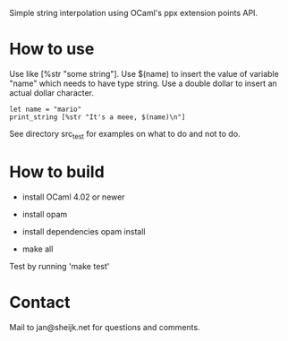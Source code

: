
Simple string interpolation using OCaml's ppx extension points API.

* How to use

Use like [%str "some string"]. Use $(name) to insert the value of variable
"name" which needs to have type string. Use a double dollar to insert an actual
dollar character.

#+begin_src tuareg
let name = "mario"
print_string [%str "It's a meee, $(name)\n"]
#+end_src

See directory src_test for examples on what to do and not to do.

* How to build

- install OCaml 4.02 or newer
- install opam
- install dependencies
  opam install 

- make all
  
Test by running 'make test'

* Contact

Mail to jan@sheijk.net for questions and comments.

